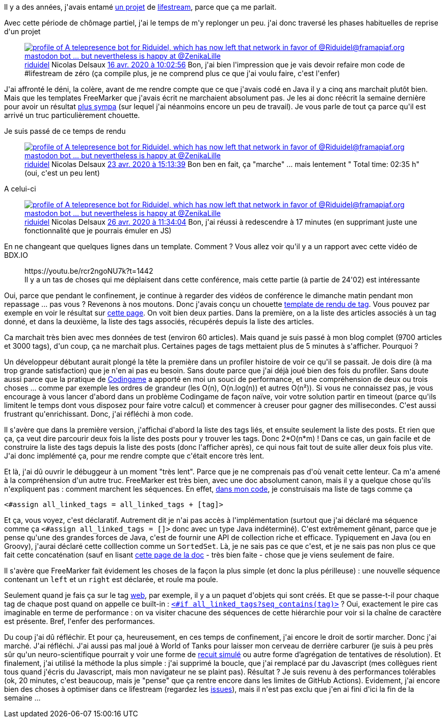 :jbake-type: post
:jbake-status: published
:jbake-title: Reprise des travaux sur le lifestream
:jbake-tags: debugger,lifestream,optimisation,_mois_avr.,_année_2020
:jbake-date: 2020-04-28
:jbake-depth: ../../../../
:jbake-uri: wordpress/2020/04/28/reprise-des-travaux-sur-le-lifestream.adoc
:jbake-excerpt: 
:jbake-source: https://riduidel.wordpress.com/2020/04/28/reprise-des-travaux-sur-le-lifestream/
:jbake-style: wordpress

++++
<!-- wp:paragraph -->
<p>Il y a des années, j'avais entamé <a href="https://github.com/Riduidel/lifestream">un projet</a> de <a href="https://riduidel.wordpress.com/tag/lifestream/">lifestream</a>, parce que ça me parlait.</p>
<!-- /wp:paragraph -->

<!-- wp:paragraph -->
<p>Avec cette période de chômage partiel, j'ai le temps de m'y replonger un peu. j'ai donc traversé les phases habituelles de reprise d'un projet</p>
<!-- /wp:paragraph -->

<!-- wp:core-embed/twitter {"url":"https:\/\/twitter.com\/riduidel\/statuses\/1250696161431863296","type":"rich","providerNameSlug":"","className":""} -->
<figure class="wp-block-embed-twitter wp-block-embed is-type-rich"><div class="wp-block-embed__wrapper">
<div class='twitter'>
<span class="twitter_status">

	<span class="author">
	
		<a href="http://twitter.com/riduidel" class="screenName"><img src="http://pbs.twimg.com/profile_images/684981155/santang-conan-le-barbarux_mini.png" alt="profile of A telepresence bot for Riduidel, which has now left that network in favor of @Riduidel@framapiaf.org mastodon bot ... but nevertheless is happy at @ZenikaLille"/>riduidel</a>
		<span class="name">Nicolas Delsaux</span>
		
	</span>
	
	<a href="https://twitter.com/riduidel/status/1 250 696 161 431 863 296" class="date">16 avr. 2020 à 10:02:56</a>

	<span class="content">
	
	<span class="text">Bon, j'ai bien l'impression que je vais devoir refaire mon code de #lifestream de zéro (ça compile plus, je ne comprend plus ce que j'ai voulu faire, c'est l'enfer)</span>
	
	<span class="medias">
	</span>
	
	</span>
	
	
	<span class="twitter_status_end"/>
</span>
</div>
</div></figure>
<!-- /wp:core-embed/twitter -->

<!-- wp:paragraph -->
<p>J'ai affronté le déni, la colère, avant de me rendre compte que ce que j'avais codé en Java il y a cinq ans marchait plutôt bien. Mais que les templates FreeMarker que j'avais écrit ne marchaient absolument pas. Je les ai donc réécrit la semaine dernière pour avoir un résultat <a href="http://nicolas.delsaux.free.fr/lifestream/">plus sympa</a> (sur lequel j'ai néanmoins encore un peu de travail). Je vous parle de tout ça parce qu'il est arrivé un truc particulièrement chouette.</p>
<!-- /wp:paragraph -->

<!-- wp:paragraph -->
<p>Je suis passé de ce temps de rendu</p>
<!-- /wp:paragraph -->

<!-- wp:core-embed/twitter {"url":"https:\/\/twitter.com\/riduidel\/status\/1253311071106011146","type":"rich","providerNameSlug":"","className":""} -->
<figure class="wp-block-embed-twitter wp-block-embed is-type-rich"><div class="wp-block-embed__wrapper">
<div class='twitter'>
<span class="twitter_status">

	<span class="author">
	
		<a href="http://twitter.com/riduidel" class="screenName"><img src="http://pbs.twimg.com/profile_images/684981155/santang-conan-le-barbarux_mini.png" alt="profile of A telepresence bot for Riduidel, which has now left that network in favor of @Riduidel@framapiaf.org mastodon bot ... but nevertheless is happy at @ZenikaLille"/>riduidel</a>
		<span class="name">Nicolas Delsaux</span>
		
	</span>
	
	<a href="https://twitter.com/riduidel/status/1 253 311 071 106 011 146" class="date">23 avr. 2020 à 15:13:39</a>

	<span class="content">
	
	<span class="text">Bon ben en fait, ça "marche" ... mais lentement " Total time:  02:35 h" (oui, c'est un peu lent)</span>
	
	<span class="medias">
	</span>
	
	</span>
	
	
	<span class="twitter_status_end"/>
</span>
</div>
</div></figure>
<!-- /wp:core-embed/twitter -->

<!-- wp:paragraph -->
<p>A celui-ci</p>
<!-- /wp:paragraph -->

<!-- wp:core-embed/twitter {"url":"https:\/\/twitter.com\/riduidel\/status\/1254342976475725824","type":"rich","providerNameSlug":"","className":""} -->
<figure class="wp-block-embed-twitter wp-block-embed is-type-rich"><div class="wp-block-embed__wrapper">
<div class='twitter'>
<span class="twitter_status">

	<span class="author">
	
		<a href="http://twitter.com/riduidel" class="screenName"><img src="http://pbs.twimg.com/profile_images/684981155/santang-conan-le-barbarux_mini.png" alt="profile of A telepresence bot for Riduidel, which has now left that network in favor of @Riduidel@framapiaf.org mastodon bot ... but nevertheless is happy at @ZenikaLille"/>riduidel</a>
		<span class="name">Nicolas Delsaux</span>
		
	</span>
	
	<a href="https://twitter.com/riduidel/status/1 254 342 976 475 725 824" class="date">26 avr. 2020 à 11:34:04</a>

	<span class="content">
	
	<span class="text">Bon, j'ai réussi à redescendre à 17 minutes (en supprimant juste une fonctionnalité que je pourrais émuler en JS)</span>
	
	<span class="medias">
	</span>
	
	</span>
	
	
	<span class="twitter_status_end"/>
</span>
</div>
</div></figure>
<!-- /wp:core-embed/twitter -->

<!-- wp:paragraph -->
<p>En ne changeant que quelques lignes dans un template. Comment ? Vous allez voir qu'il y a un rapport avec cette vidéo de BDX.IO</p>
<!-- /wp:paragraph -->

<!-- wp:core-embed/youtube {"url":"https:\/\/youtu.be\/rcr2ngoNU7k?t=1442","type":"rich","providerNameSlug":"","className":"wp-embed-aspect-16-9 wp-has-aspect-ratio"} -->
<figure class="wp-block-embed-youtube wp-block-embed is-type-rich wp-embed-aspect-16-9 wp-has-aspect-ratio"><div class="wp-block-embed__wrapper">
https://youtu.be/rcr2ngoNU7k?t=1442
</div><figcaption>Il y a un tas de choses qui me déplaisent dans cette conférence, mais cette partie (à partie de 24'02) est intéressante</figcaption></figure>
<!-- /wp:core-embed/youtube -->

<!-- wp:paragraph -->
<p>Oui, parce que pendant le confinement, je continue à regarder des vidéos de conférence le dimanche matin pendant mon repassage ... pas vous ? Revenons à nos moutons. Donc j'avais conçu un chouette <a href="https://github.com/Riduidel/lifestream/commit/2c420f9444a74c41353a162f3248947d7969c732#diff-e21b4ea68f68df5410e256a26b57c5ba">template de rendu de tag</a>. Vous pouvez par exemple en voir le résultat sur <a href="http://nicolas.delsaux.free.fr/lifestream/tags/lifestream.html">cette page</a>. On voit bien deux parties. Dans la première, on a la liste des articles associés à un tag donné, et dans la deuxième, la liste des tags associés, récupérés depuis la liste des articles.</p>
<!-- /wp:paragraph -->

<!-- wp:paragraph -->
<p>Ca marchait très bien avec mes données de test (environ 60 articles). Mais quand je suis passé à mon blog complet (9700 articles et 3000 tags), d'un coup, ça ne marchait plus. Certaines pages de tags mettaient plus de 5 minutes à s'afficher. Pourquoi ?</p>
<!-- /wp:paragraph -->

<!-- wp:paragraph -->
<p>Un développeur débutant aurait plongé la tête la première dans un profiler histoire de voir ce qu'il se passait. Je dois dire (à ma trop grande satisfaction) que je n'en ai pas eu besoin. Sans doute parce que j'ai déjà joué bien des fois du profiler. Sans doute aussi parce que la pratique de <a href="http://nicolas.delsaux.free.fr/lifestream/tags/codingame.html">Codingame</a> a apporté en moi un souci de performance, et une compréhension de deux ou trois choses ... comme par exemple les ordres de grandeur (les O(n), O(n.log(n)) et autres O(n²)). Si vous ne connaissez pas, je vous encourage à vous lancer d'abord dans un problème Codingame de façon naïve, voir votre solution partir en timeout (parce qu'ils limitent le temps dont vous disposez pour faire votre calcul) et commencer à creuser pour gagner des millisecondes. C'est aussi frustrant qu'enrichissant. Donc, j'ai réfléchi à mon code.</p>
<!-- /wp:paragraph -->

<!-- wp:paragraph -->
<p>Il s'avère que dans la première version, j'affichai d'abord la liste des tags liés, et ensuite seulement la liste des posts. Et rien que ça, ça veut dire parcourir deux fois la liste des posts pour y trouver les tags. Donc 2*O(n*m) ! Dans ce cas, un gain facile et de construire la liste des tags depuis la liste des posts (donc l'afficher après), ce qui nous fait tout de suite aller deux fois plus vite. J'ai donc implémenté ça, pour me rendre compte que c'était encore très lent.</p>
<!-- /wp:paragraph -->

<!-- wp:paragraph -->
<p>Et là, j'ai dû ouvrir le débuggeur à un moment "très lent". Parce que je ne comprenais pas d'où venait cette lenteur. Ca m'a amené à la compréhension d'un autre truc. FreeMarker est très bien, avec une doc absolument canon, mais il y a quelque chose qu'ils n'expliquent pas : comment marchent les séquences. En effet, <a href="https://github.com/Riduidel/lifestream/commit/57d5a664b99c1a71273dbad21b32da586c4d87a7#diff-e21b4ea68f68df5410e256a26b57c5ba">dans mon code</a>, je construisais ma liste de tags comme ça</p>
<!-- /wp:paragraph -->

<!-- wp:syntaxhighlighter/code {"language":"xml"} -->
<pre class="wp-block-syntaxhighlighter-code">&#60;#assign all_linked_tags = all_linked_tags + [tag]&#62;</pre>
<!-- /wp:syntaxhighlighter/code -->

<!-- wp:paragraph -->
<p>Et ça, vous voyez, c'est déclaratif. Autrement dit je n'ai pas accès à l'implémentation (surtout que j'ai déclaré ma séquence comme ça <code>&#60;#assign all_linked_tags =  []&#62;</code> donc avec un type Java indéterminé). C'est extrêmement gênant, parce que je pense qu'une des grandes forces de Java, c'est de fournir une API de collection riche et efficace. Typiquement en Java (ou en Groovy), j'aurai déclaré cette colllection comme un <code>SortedSet</code>. Là, je ne sais pas ce que c'est, et je ne sais pas non plus ce que fait cette concaténation (sauf en lisant <a href="https://freemarker.apache.org/docs/dgui_template_exp.html#dgui_template_exp_sequenceop_cat">cette page de la doc</a> - très bien faite - chose que je viens seulement de faire.</p>
<!-- /wp:paragraph -->

<!-- wp:paragraph -->
<p>Il s'avère que FreeMarker fait évidement les choses de la façon la plus simple (et donc la plus périlleuse) : une nouvelle séquence contenant un <code>left</code> et un <code>right</code> est déclarée, et roule ma poule.</p>
<!-- /wp:paragraph -->

<!-- wp:paragraph -->
<p>Seulement quand je fais ça sur le tag <a href="http://nicolas.delsaux.free.fr/lifestream/tags/web.html">web</a>, par exemple, il y a un paquet d'objets qui sont créés. Et que se passe-t-il pour chaque tag de chaque post quand on appelle ce built-in : <code><a href="https://github.com/Riduidel/lifestream/commit/57d5a664b99c1a71273dbad21b32da586c4d87a7#diff-e21b4ea68f68df5410e256a26b57c5baR36">&#60;#if all_linked_tags?seq_contains(tag)&#62;</a></code> ? Oui, exactement le pire cas imaginable en terme de performance : on va visiter chacune des séquences de cette hiérarchie pour voir si la chaîne de caractère est présente. Bref, l'enfer des performances.</p>
<!-- /wp:paragraph -->

<!-- wp:paragraph -->
<p>Du coup j'ai dû réfléchir. Et pour ça, heureusement, en ces temps de confinement, j'ai encore le droit de sortir marcher. Donc j'ai marché. J'ai réfléchi. J'ai aussi pas mal joué à World of Tanks pour laisser mon cerveau de derrière carburer (je suis à peu près sûr qu'un neuro-scientifique pourrait y voir une forme de <a href="https://fr.wikipedia.org/wiki/Recuit_simul%C3%A9">recuit simulé</a> ou autre forme d’agrégation de tentatives de résolution). Et finalement, j'ai utilisé la méthode la plus simple : j'ai supprimé la boucle, que j'ai remplacé par du Javascript (mes collègues rient tous quand j'écris du Javascript, mais mon navigateur ne se plaint pas). Résultat ? Je suis revenu à des performances tolérables (ok, 20 minutes, c'est beaucoup, mais je "pense" que ça rentre encore dans les limites de GitHub Actions). Evidement, j'ai encore bien des choses à optimiser dans ce lifestream (regardez les <a href="https://github.com/Riduidel/lifestream/issues">issues</a>), mais il n'est pas exclu que j'en ai fini d'ici la fin de la semaine ...</p>
<!-- /wp:paragraph -->
++++